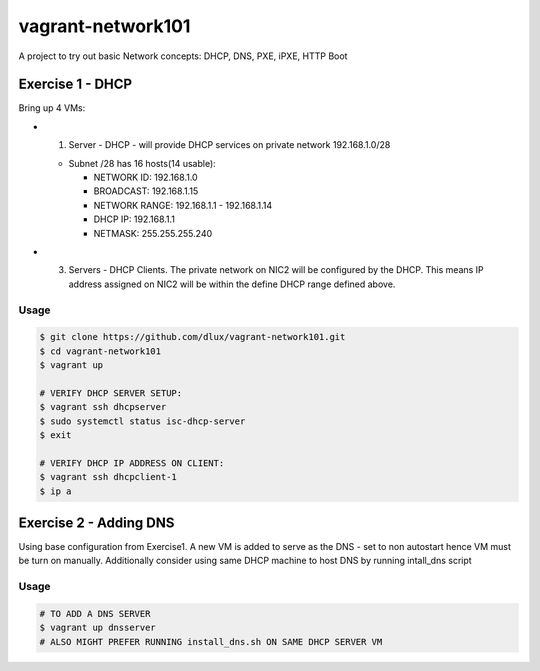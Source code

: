 ==================
vagrant-network101
==================

.. image:: https://travis-ci.com/dlux/vagrant-network101.svg?branch=master
    :target: https://travis-ci.com/dlux/vagrant-network101

A project to try out basic Network concepts: DHCP, DNS, PXE, iPXE, HTTP Boot

Exercise 1 - DHCP
-----------------

Bring up 4 VMs:

* (1) Server - DHCP - will provide DHCP services on private network 192.168.1.0/28

  * Subnet /28 has 16 hosts(14 usable):

    * NETWORK ID:    192.168.1.0

    * BROADCAST:     192.168.1.15

    * NETWORK RANGE: 192.168.1.1 - 192.168.1.14

    * DHCP IP:       192.168.1.1

    * NETMASK:       255.255.255.240

* (3) Servers - DHCP Clients. The private network on NIC2 will be configured by the DHCP. This means IP address assigned on NIC2 will be within the define DHCP range defined above.


Usage
~~~~~

.. code-block:: bash

  $ git clone https://github.com/dlux/vagrant-network101.git
  $ cd vagrant-network101
  $ vagrant up

  # VERIFY DHCP SERVER SETUP:
  $ vagrant ssh dhcpserver
  $ sudo systemctl status isc-dhcp-server
  $ exit

  # VERIFY DHCP IP ADDRESS ON CLIENT:
  $ vagrant ssh dhcpclient-1
  $ ip a


Exercise 2 - Adding DNS
----------------------------

Using base configuration from Exercise1.
A new VM is added to serve as the DNS - set to non autostart hence VM must be turn on manually.
Additionally consider using same DHCP machine to host DNS by running intall_dns script


Usage
~~~~~

.. code-block:: bash

  # TO ADD A DNS SERVER
  $ vagrant up dnsserver
  # ALSO MIGHT PREFER RUNNING install_dns.sh ON SAME DHCP SERVER VM

